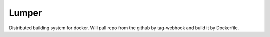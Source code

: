 Lumper
======

Distributed building system for docker. Will pull repo from the github by tag-webhook and build it by Dockerfile.
